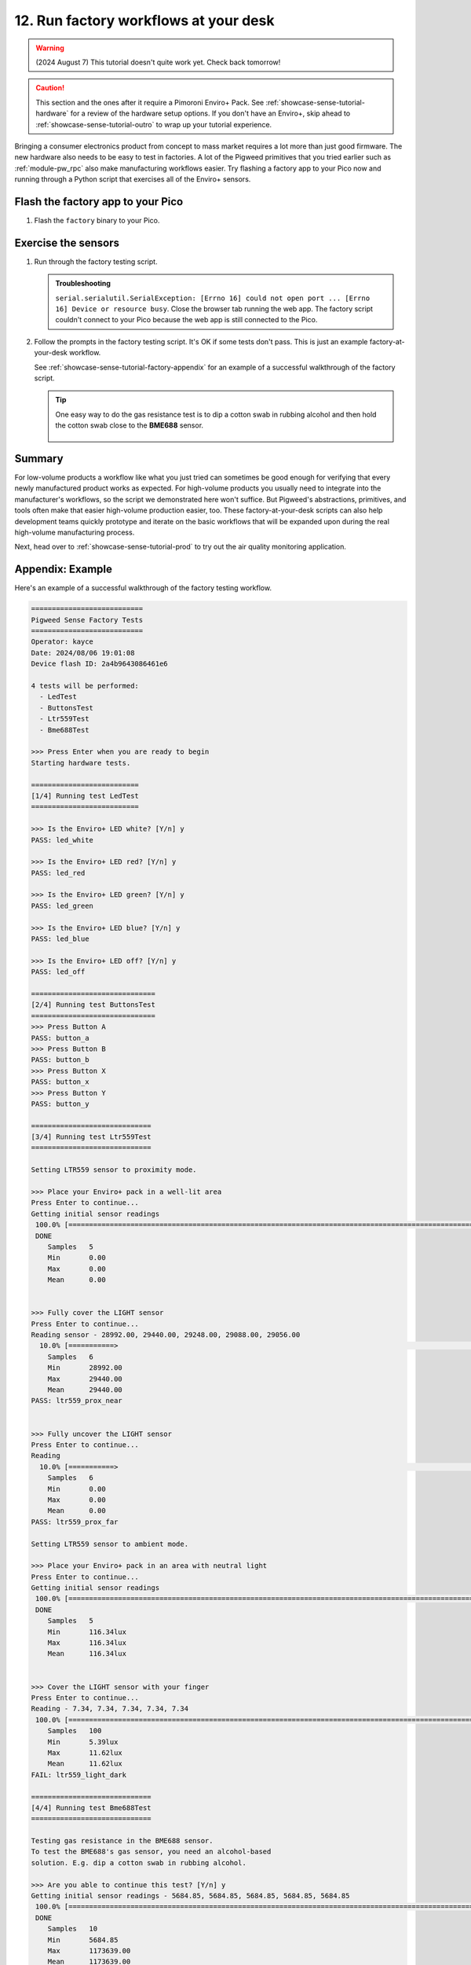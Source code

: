 .. _showcase-sense-tutorial-factory:

======================================
12. Run factory workflows at your desk
======================================
.. warning::

   (2024 August 7) This tutorial doesn't quite work yet.
   Check back tomorrow!

.. caution::

   This section and the ones after it require a Pimoroni Enviro+ Pack. See
   :ref:`showcase-sense-tutorial-hardware` for a review of the hardware
   setup options. If you don't have an Enviro+, skip ahead to
   :ref:`showcase-sense-tutorial-outro` to wrap up your tutorial experience.

Bringing a consumer electronics product from concept to mass market
requires a lot more than just good firmware. The new hardware also
needs to be easy to test in factories. A lot of the Pigweed primitives
that you tried earlier such as :ref:`module-pw_rpc` also make
manufacturing workflows easier. Try flashing a factory app to your
Pico now and running through a Python script that exercises all of the
Enviro+ sensors.

.. _showcase-sense-tutorial-factory-flash:

----------------------------------
Flash the factory app to your Pico
----------------------------------
#. Flash the ``factory`` binary to your Pico.

   .. tab-set::

      .. tab-item:: VS Code
         :sync: vsc

         In **Bazel Build Targets** expand **//apps/factory**, then right-click
         **:flash (native_binary)**, then select **Run target**.

      .. tab-item:: CLI
         :sync: cli

         Run the flashing command:

         .. code-block:: console

            $ bazelisk run //apps/factory:flash

.. _showcase-sense-tutorial-factory-tests:

--------------------
Exercise the sensors
--------------------
#. Run through the factory testing script.

   .. tab-set::

      .. tab-item:: VS Code
         :sync: vsc

         In **Bazel Build Targets** expand **//tools**, then right-click
         **:factory (py_binary)**, then select **Run target**.

         The factory testing script launches in a VS Code terminal tab.

      .. tab-item:: CLI
         :sync: cli

         Run the factory script.

         .. code-block:: console

            $ bazelisk run //tools:factory

   .. admonition:: Troubleshooting

      ``serial.serialutil.SerialException: [Errno 16] could not open port ...
      [Errno 16] Device or resource busy``. Close the browser tab running the
      web app. The factory script couldn't connect to your Pico because the
      web app is still connected to the Pico.

#. Follow the prompts in the factory testing script. It's OK if some
   tests don't pass. This is just an example factory-at-your-desk
   workflow.

   See :ref:`showcase-sense-tutorial-factory-appendix` for an
   example of a successful walkthrough of the factory script.

   .. tip::

      One easy way to do the gas resistance test is to dip a cotton
      swab in rubbing alcohol and then hold the cotton swab close to
      the **BME688** sensor.

      .. figure:: https://storage.googleapis.com/pigweed-media/sense/alcohol.jpg

.. _showcase-sense-tutorial-factory-summary:

-------
Summary
-------
For low-volume products a workflow like what you just tried can sometimes
be good enough for verifying that every newly manufactured product works
as expected. For high-volume products you usually need to integrate into
the manufacturer's workflows, so the script we demonstrated here won't
suffice. But Pigweed's abstractions, primitives, and tools often make that
easier high-volume production easier, too. These factory-at-your-desk
scripts can also help development teams quickly prototype and iterate
on the basic workflows that will be expanded upon during the real
high-volume manufacturing process.

Next, head over to :ref:`showcase-sense-tutorial-prod` to try
out the air quality monitoring application.

.. _showcase-sense-tutorial-factory-appendix:

-----------------
Appendix: Example
-----------------
Here's an example of a successful walkthrough of the factory
testing workflow.

.. code-block:: text

   ===========================
   Pigweed Sense Factory Tests
   ===========================
   Operator: kayce
   Date: 2024/08/06 19:01:08
   Device flash ID: 2a4b9643086461e6

   4 tests will be performed:
     - LedTest
     - ButtonsTest
     - Ltr559Test
     - Bme688Test

   >>> Press Enter when you are ready to begin
   Starting hardware tests.

   ==========================
   [1/4] Running test LedTest
   ==========================

   >>> Is the Enviro+ LED white? [Y/n] y
   PASS: led_white

   >>> Is the Enviro+ LED red? [Y/n] y
   PASS: led_red

   >>> Is the Enviro+ LED green? [Y/n] y
   PASS: led_green

   >>> Is the Enviro+ LED blue? [Y/n] y
   PASS: led_blue

   >>> Is the Enviro+ LED off? [Y/n] y
   PASS: led_off

   ==============================
   [2/4] Running test ButtonsTest
   ==============================
   >>> Press Button A
   PASS: button_a
   >>> Press Button B
   PASS: button_b
   >>> Press Button X
   PASS: button_x
   >>> Press Button Y
   PASS: button_y

   =============================
   [3/4] Running test Ltr559Test
   =============================

   Setting LTR559 sensor to proximity mode.

   >>> Place your Enviro+ pack in a well-lit area
   Press Enter to continue...
   Getting initial sensor readings
    100.0% [==============================================================================================================>]   5/  5 eta [00:00]
    DONE
       Samples   5
       Min       0.00
       Max       0.00
       Mean      0.00


   >>> Fully cover the LIGHT sensor
   Press Enter to continue...
   Reading sensor - 28992.00, 29440.00, 29248.00, 29088.00, 29056.00
     10.0% [===========>                                                                                                   ]   5/ 50 eta [00:00]
       Samples   6
       Min       28992.00
       Max       29440.00
       Mean      29440.00
   PASS: ltr559_prox_near


   >>> Fully uncover the LIGHT sensor
   Press Enter to continue...
   Reading
     10.0% [===========>                                                                                                   ]   5/ 50 eta [00:00]
       Samples   6
       Min       0.00
       Max       0.00
       Mean      0.00
   PASS: ltr559_prox_far

   Setting LTR559 sensor to ambient mode.

   >>> Place your Enviro+ pack in an area with neutral light
   Press Enter to continue...
   Getting initial sensor readings
    100.0% [==============================================================================================================>]   5/  5 eta [00:00]
    DONE
       Samples   5
       Min       116.34lux
       Max       116.34lux
       Mean      116.34lux


   >>> Cover the LIGHT sensor with your finger
   Press Enter to continue...
   Reading - 7.34, 7.34, 7.34, 7.34, 7.34
    100.0% [==============================================================================================================>] 100/100 eta [00:00]
       Samples   100
       Min       5.39lux
       Max       11.62lux
       Mean      11.62lux
   FAIL: ltr559_light_dark

   =============================
   [4/4] Running test Bme688Test
   =============================

   Testing gas resistance in the BME688 sensor.
   To test the BME688's gas sensor, you need an alcohol-based
   solution. E.g. dip a cotton swab in rubbing alcohol.

   >>> Are you able to continue this test? [Y/n] y
   Getting initial sensor readings - 5684.85, 5684.85, 5684.85, 5684.85, 5684.85
    100.0% [==============================================================================================================>]  10/ 10 eta [00:00]
    DONE
       Samples   10
       Min       5684.85
       Max       1173639.00
       Mean      1173639.00

   >>> Move the alcohol close to the BME688 sensor.
   Press Enter to begin measuring...
   Reading sensor - 5684.85, 5684.85, 5684.85, 5684.85, 5684.85
     10.0% [===========>                                                                                                   ]   5/ 50 eta [00:00]
       Samples   6
       Min       5684.85
       Max       5684.85
       Mean      5684.85
   PASS: bme688_gas_resistance_poor

   >>> Move the alcohol away from the BME688 sensor
   Press Enter to continue...
   Reading sensor - 30468.94, 31067.96, 31573.75, 31928.16, 32290.62
    100.0% [==============================================================================================================>]  50/ 50 eta [00:00]
       Samples   50
       Min       5684.85
       Max       32290.62
       Mean      32290.62
   FAIL: bme688_gas_resistance_normal

   Testing BME688's temperature sensor.
   Getting initial sensor readings - 28.11, 28.11, 28.12, 28.12, 28.11
    100.0% [==============================================================================================================>]  10/ 10 eta [00:00]
    DONE
       Samples   10
       Min       27.86C
       Max       28.12C
       Mean      28.12C

   >>> Put your finger on the BME688 sensor to increase its temperature
   Press Enter to begin measuring...
   Reading sensor - 30.62, 30.53, 31.27, 31.78, 32.02
     88.0% [================================================================================================>              ]  44/ 50 eta [00:00]
       Samples   45
       Min       29.70C
       Max       32.02C
       Mean      32.02C
   PASS: bme688_temperature_hot

   >>> Remove your finger from the BME688 sensor
   Press Enter to begin measuring...
   Reading sensor - 29.86, 30.11, 30.05, 29.99, 29.93
      5.0% [=====>                                                                                                         ]   5/100 eta [00:00]
       Samples   6
       Min       29.81C
       Max       30.11C
       Mean      30.11C
   PASS: bme688_temperature_normal

   ============
   Test Summary
   ============
   Operator: kayce
   Date: 2024/08/06 19:01:08
   Device flash ID: 2a4b9643086461e6

   LedTest
     PASS | led_white
     PASS | led_red
     PASS | led_green
     PASS | led_blue
     PASS | led_off

   ButtonsTest
     PASS | button_a
     PASS | button_b
     PASS | button_x
     PASS | button_y

   Ltr559Test
     PASS | ltr559_prox_near
     PASS | ltr559_prox_far
     FAIL | ltr559_light_dark

   Bme688Test
     PASS | bme688_gas_resistance_poor
     FAIL | bme688_gas_resistance_normal
     PASS | bme688_temperature_hot
     PASS | bme688_temperature_normal

   14 tests passed, 2 tests failed.
   ========================================
   Device logs written to /home/kayce/tmp/cli/sense/factory-logs-20240806190108-device.txt
   Factory logs written to /home/kayce/tmp/cli/sense/factory-logs-20240806190108-operator.txt
